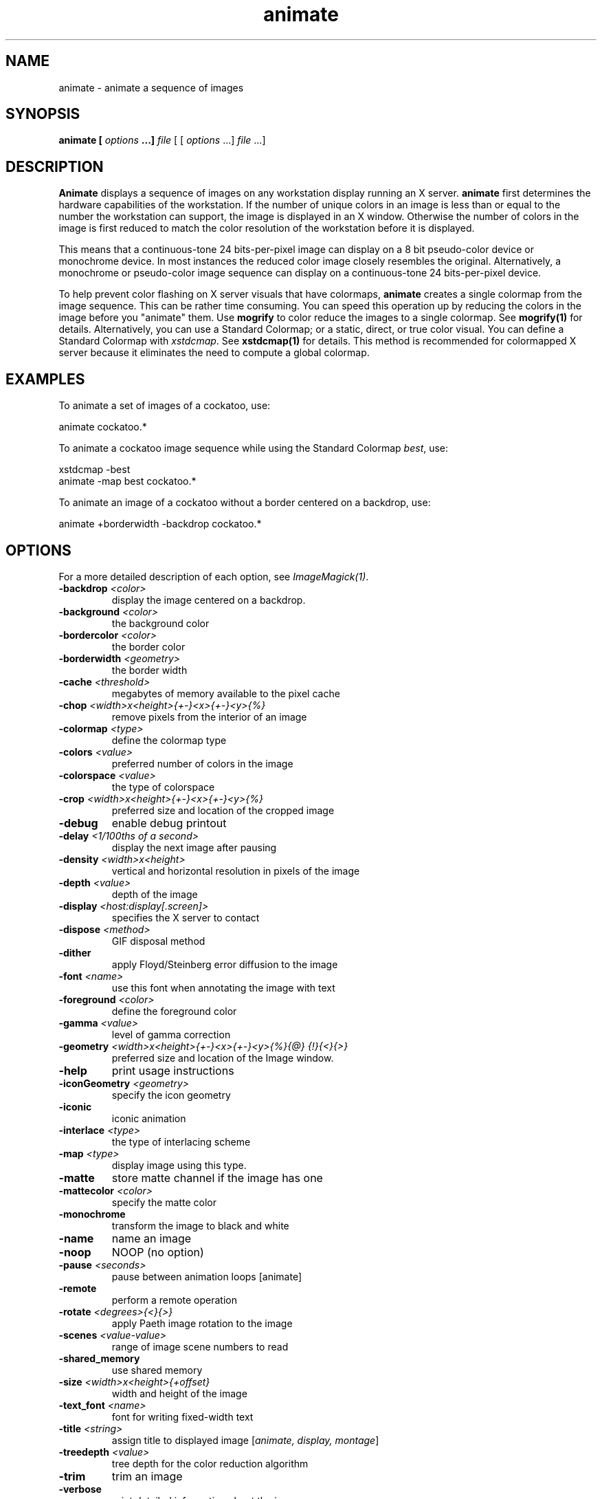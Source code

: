 .TH animate 1 "Date: 2002/02/15 01:00:00" "ImageMagick"
.SH NAME
animate - animate a sequence of images
.SH SYNOPSIS

\fBanimate\fP \fB[\fP \fIoptions\fP \fB...]\fP \fIfile\fP [ [
\fIoptions\fP ...] \fIfile\fP ...]

.SH DESCRIPTION

\fBAnimate\fP displays a sequence of images on any workstation display
running an X server. \fBanimate\fP first determines the hardware capabilities
of the workstation. If the number of unique colors in an image is less
than or equal to the number the workstation can support, the image is displayed
in an X window. Otherwise the number of colors in the image is first reduced
to match the color resolution of the workstation before it is displayed.

This means that a continuous-tone 24 bits-per-pixel image can display on
a 8 bit pseudo-color device or monochrome device. In most instances the
reduced color image closely resembles the original. Alternatively, a monochrome
or pseudo-color image sequence can display on a continuous-tone 24 bits-per-pixel
device.

To help prevent color flashing on X server visuals that have colormaps,
\fBanimate\fP
creates a single colormap from the image sequence. This can be rather time
consuming. You can speed this operation up by reducing the colors in the
image before you "animate" them. Use \fBmogrify\fP to color reduce the
images to a single colormap. See \fBmogrify(1)\fP for details. Alternatively,
you can use a Standard Colormap; or a static, direct, or true color visual.
You can define a Standard Colormap with \fIxstdcmap\fP. See \fBxstdcmap(1)\fP
for details. This method is recommended for colormapped X server because
it eliminates the need to compute a global colormap.
.SH EXAMPLES

To animate a set of images of a cockatoo, use:


    animate cockatoo.*

To animate a cockatoo image sequence while using the Standard Colormap
\fIbest\fP, use:


    xstdcmap -best
    animate -map best cockatoo.*

To animate an image of a cockatoo without a border centered on a backdrop,
use:


    animate +borderwidth -backdrop cockatoo.*
.SH OPTIONS

For a more detailed description of each option, see
\fIImageMagick(1)\fP.

.TP
.B "-backdrop \fI<color>"\fP
\fRdisplay the image centered on a backdrop.
.TP
.B "-background \fI<color>"\fP
\fRthe background color
.TP
.B "-bordercolor \fI<color>"\fP
\fRthe border color
.TP
.B "-borderwidth \fI<geometry>"\fP
\fRthe border width
.TP
.B "-cache \fI<threshold>"\fP
\fRmegabytes of memory available to the pixel cache
.TP
.B "-chop \fI<width>x<height>{+-}<x>{+-}<y>{%}"\fP
\fRremove pixels from the interior of an image
.TP
.B "-colormap \fI<type>"\fP
\fRdefine the colormap type
.TP
.B "-colors \fI<value>"\fP
\fRpreferred number of colors in the image
.TP
.B "-colorspace \fI<value>"\fP
\fRthe type of colorspace
.TP
.B "-crop \fI<width>x<height>{+-}<x>{+-}<y>{%}"\fP
\fRpreferred size and location of the cropped image
.TP
.B "-debug"
\fRenable debug printout
.TP
.B "-delay \fI<1/100ths of a second>"\fP
\fRdisplay the next image after pausing
.TP
.B "-density \fI<width>x<height>"\fP
\fRvertical and horizontal resolution in pixels of the image
.TP
.B "-depth \fI<value>"\fP
\fRdepth of the image
.TP
.B "-display \fI<host:display[.screen]>"\fP
\fRspecifies the X server to contact
.TP
.B "-dispose \fI<method>"\fP
\fRGIF disposal method
.TP
.B "-dither"
\fRapply Floyd/Steinberg error diffusion to the image
.TP
.B "-font \fI<name>"\fP
\fRuse this font when annotating the image with text
.TP
.B "-foreground \fI<color>"\fP
\fRdefine the foreground color
.TP
.B "-gamma \fI<value>"\fP
\fRlevel of gamma correction
.TP
.B "-geometry \fI<width>x<height>{+-}<x>{+-}<y>{%}{@} {!}{<}{>}"\fP
\fRpreferred size and location of the Image window.
.TP
.B "-help"
\fRprint usage instructions
.TP
.B "-iconGeometry \fI<geometry>"\fP
\fRspecify the icon geometry
.TP
.B "-iconic"
\fRiconic animation
.TP
.B "-interlace \fI<type>"\fP
\fRthe type of interlacing scheme
.TP
.B "-map \fI<type>"\fP
\fR
display image using this type.
.TP
.B "-matte"
\fRstore matte channel if the image has one
.TP
.B "-mattecolor \fI<color>"\fP
\fRspecify the matte color
.TP
.B "-monochrome"
\fRtransform the image to black and white
.TP
.B "-name"
\fRname an image
.TP
.B "-noop"
\fRNOOP (no option)
.TP
.B "-pause \fI<seconds>"\fP
\fRpause between animation loops [animate]
.TP
.B "-remote"
\fRperform a remote operation
.TP
.B "-rotate \fI<degrees>{<}{>}"\fP
\fRapply Paeth image rotation to the image
.TP
.B "-scenes \fI<value-value>"\fP
\fRrange of image scene numbers to read
.TP
.B "-shared_memory"
\fRuse shared memory
.TP
.B "-size \fI<width>x<height>{+offset}"\fP
\fRwidth and height of the image
.TP
.B "-text_font \fI<name>"\fP
\fRfont for writing fixed-width text
.TP
.B "-title \fI<string>"\fP
\fRassign title to displayed image [\fIanimate, display, montage\fP]
.TP
.B "-treedepth \fI<value>"\fP
\fRtree depth for the color reduction algorithm
.TP
.B "-trim"
\fRtrim an image
.TP
.B "-verbose"
\fRprint detailed information about the image
.TP
.B "-visual \fI<type>"\fP
\fRanimate images using this X visual type
.TP
.B "-window \fI<id>"\fP
\fRmake image the background of a window

For a more detailed description of each option, see
\fIImageMagick(1)\fP.


Any option you specify on the command line remains in effect for the group
of images following it, until the group is terminated by the appearance of
any option or \fB-noop\fP.  For example, to animate three images, the first
with 32 colors, the second with an unlimited number of colors, and the
third with only 16 colors, use:


     animate -colors 32 cockatoo.1 -noop cockatoo.2
             -colors 16 cockatoo.3

\fBAnimate\fP options can appear on the command line or in your X resources
file. See \fIX(1)\fP. Options on the command line supersede values specified
in your X resources file.
Image filenames may appear in any order on the command line if the image
format is \fIMIFF\fP (refer to \fBmiff(5)\fP and the
\fBscene\fP keyword
is specified in the image. Otherwise the images will display in the order
they appear on the command line.
.SH MOUSE BUTTONS

Press any button to map or unmap the Command widget. See the next section
for more information about the Command widget.
.SH COMMAND WIDGET

The Command widget lists a number of sub-menus and commands. They are

    \fBAnimate\fP

        Open
        Play
        Step
        Repeat
        Auto Reverse

    \fBSpeed\fP

        Faster
        Slower

    \fBDirection\fP

        Forward
        Reverse

    \fBImage Info\fP
    \fBHelp\fP
    \fBQuit\fP


Menu items with a indented triangle have a sub-menu. They are represented
above as the indented items. To access a sub-menu item, move the pointer
to the appropriate menu and press a button and drag. When you find the
desired sub-menu item, release the button and the command is executed.
Move the pointer away from the sub-menu if you decide not to execute a
particular command.
.SH KEYBOARD ACCELERATORS
.in 15

.in 15
.B "\fBCtl+O\fP"
.in 20
 \fR
.in 20
Press to load an image from a file.
.in 15
.in 15
.B "\fBspace\fP"
.in 20
 \fR
.in 20
Press to display the next image in the sequence.
.in 15
.in 15
.B "\fB<\fP"
.in 20
 \fR
.in 20
Press to speed-up the display of the images.  Refer to
\fB-delay\fP for more information.
.in 15
.in 15
.B "\fB>\fP"
.in 20
 \fR
.in 20
Press to slow the display of the images.  Refer to
\fB-delay\fP for more information.
.in 15
.in 15
.B "\fB?\fP"
.in 20
 \fR
.in 20
Press to display information about the image.  Press
any key or button to erase the information.
.in 15
.in 20
This information is printed: image name;  image size;
and the total number of unique colors in the image.
.in 15
.in 15
.B "\fBF1\fP"
.in 20
 \fR
.in 20
Press to display helpful information about \fBanimate(1)\fP.
.in 15
.in 15
.B "\fBCtl-q\fP"
.in 20
 \fR
.in 20
Press to discard all images and exit program.
.in 15

.SH X RESOURCES

\fBAnimate\fP options can appear on the command line or in your X resource
file. Options on the command line supersede values specified in your X
resource file. See \fBX(1)\fP for more information on X resources.

All \fBanimate\fP options have a corresponding X resource. In addition,
the \fBanimate\fP program uses the following X resources:
.in 15

.in 15
.B "\fBbackground\fP \fB(\fP\fIclass\fP \fBBackground)\fP"
.in 20
 \fR
.in 20

Specifies the preferred color to use for the Image window background. The
default is #ccc.
.in 15
.in 15
.B "\fBborderColor\fP \fB(\fP\fIclass\fP \fBBorderColor)\fP"
.in 20
 \fR
.in 20

Specifies the preferred color to use for the Image window border. The default
is #ccc.
.in 15
.in 15
.B "\fBborderWidth\fP \fB(\fP\fIclass\fP \fBBorderWidth)\fP"
.in 20
 \fR
.in 20

Specifies the width in pixels of the Image window border. The default is
2.
.in 15
.in 15
.B "\fBfont\fP \fB(\fP\fIclass\fP \fBFont\fP \fBor\fP \fBFontList)\fP"
.in 20
 \fR
.in 20

Specifies the name of the preferred font to use in normal formatted text.
The default is 14 point \fIHelvetica\fP.
.in 15
.in 15
.B "\fBforeground\fP \fB(\fP\fIclass\fP \fBForeground)\fP"
.in 20
 \fR
.in 20

Specifies the preferred color to use for text within the Image window.
The default is black.
.in 15
.in 15
.B "\fBgeometry\fP \fB(\fP\fIclass\fP \fBgeometry)\fP"
.in 20
 \fR
.in 20

Specifies the preferred size and position of the image window. It is not
necessarily obeyed by all window managers.
Offsets, if present, are handled in \fIX(1)\fP style.  A negative x offset is
measured from the right edge of the screen to the right edge of the icon,
and a negative y offset is measured from the bottom edge of the screen
to the bottom edge of the icon.
.in 15
.in 15
.B "\fBiconGeometry\fP \fB(\fP\fIclass\fP \fBIconGeometry)\fP"
.in 20
 \fR
.in 20

Specifies the preferred size and position of the application when iconified.
It is not necessarily obeyed by all window managers.
Offsets, if present, are handled in the same manner as in class Geometry.
.in 15
.in 15
.B "\fBiconic\fP \fB(\fP\fIclass\fP \fBIconic)\fP"
.in 20
 \fR
.in 20

This resource indicates that you would prefer that the application's windows
initially not be visible as if the windows had be immediately iconified
by you. Window managers may choose not to honor the application's request.
.in 15
.in 15
.B "\fBmatteColor\fP \fB(\fP\fIclass\fP \fBMatteColor)\fP"
.in 20
 \fR
.in 20

Specify the color of windows. It is used for the backgrounds of windows,
menus, and notices. A 3D effect is achieved by using highlight and shadow
colors derived from this color. Default value: #ddd.
.in 15
.in 15
.B "\fBname\fP \fB(\fP\fIclass\fP \fBName)\fP"
.in 20
 \fR
.in 20

This resource specifies the name under which resources for the application
should be found. This resource is useful in shell aliases to distinguish
between invocations of an application, without resorting to creating links
to alter the executable file name. The default is the application name.
.in 15
.in 15
.B "\fBsharedMemory\fP \fB(\fP\fIclass\fP \fBSharedMemory)\fP"
.in 20
 \fR
.in 20

This resource specifies whether animate should attempt use shared memory
for pixmaps. ImageMagick must be compiled with shared memory support, and
the display must support the MIT-SHM extension. Otherwise, this resource
is ignored. The default is True.
.in 15
.in 15
.B "\fBtext_font\fP \fB(\fP\fIclass\fP \fBtextFont)\fP"
.in 20
 \fR
.in 20

Specifies the name of the preferred font to use in fixed (typewriter style)
formatted text. The default is 14 point \fICourier\fP.
.in 15
.in 15
.B "\fBtitle\fP \fB(\fP\fIclass\fP \fBTitle)\fP"
.in 20
 \fR
.in 20

This resource specifies the title to be used for the Image window. This
information is sometimes used by a window manager to provide some sort
of header identifying the window. The default is the image file name.
.in 15

.SH ENVIRONMENT
.TP
.B "DISPLAY"
\fRTo get the default host, display number, and screen.
.SH ACKNOWLEDGEMENTS
.in 15

.in 15
.in 20
.B ""
.in 20
 \fR
The \fBMIT X Consortium\fP for making network transparent graphics a
reality.
.in 15
.in 15
.in 20
.B ""
.in 20
 \fR
\fIMichael Halle\fP, \fBSpatial Imaging Group at MIT\fP, for the initial
implementation of Alan Paeth's image rotation algorithm.
.in 15
.in 15
.in 20
.B ""
.in 20
 \fR
\fIDavid Pensak\fP, \fBduPont\fP, for providing a computing
environment that made this program possible.
.in 15
.in 15
.in 20
.B ""\fIPaul Raveling\fP, \fBUSC Information Sciences Institute\fP.
.in 20
 \fR
The spatial subdivision color reduction algorithm is based on his Img
software.
.in 15

.SH SEE ALSO

display(1), composite(1), conjure(1), convert(1), identify(1), ImageMagick(1),
import(1), mogrify(1), montage(1)

.SH COPYRIGHT

\fBCopyright (C) 2002 ImageMagick Studio\fP

\fBPermission is hereby granted, free of charge, to any person obtaining
a copy of this software and associated documentation files ("ImageMagick"),
to deal in ImageMagick without restriction, including without limitation
the rights to use, copy, modify, merge, publish, distribute, sublicense,
and/or sell copies of ImageMagick, and to permit persons to whom the ImageMagick
is furnished to do so, subject to the following conditions:\fP

\fBThe above copyright notice and this permission notice shall be included
in all copies or substantial portions of ImageMagick.\fP

\fBThe software is provided "as is", without warranty of any kind, express
or implied, including but not limited to the warranties of merchantability,
fitness for a particular purpose and noninfringement.In no event shall
ImageMagick Studio be liable for any claim, damages or other liability,
whether in an action of contract, tort or otherwise, arising from, out
of or in connection with ImageMagick or the use or other dealings in
ImageMagick.\fP

\fBExcept as contained in this notice, the name of the
ImageMagick Studio LLC shall not be used in advertising or otherwise to
promote the sale, use or other dealings in ImageMagick without prior written
authorization from the ImageMagick Studio.\fP
.SH AUTHORS

\fI
John Cristy, ImageMagick Studio LLC,
.in 7
Glenn Randers-Pehrson, ImageMagick Studio LLC.
\fP

